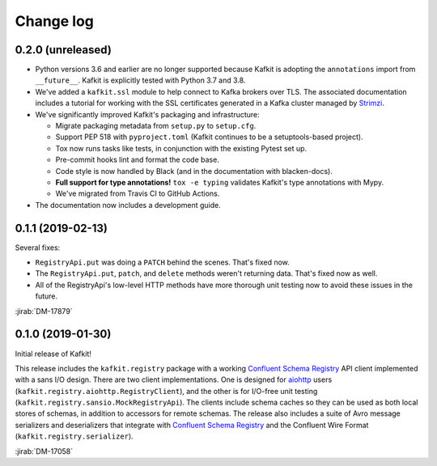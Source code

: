 ##########
Change log
##########

0.2.0 (unreleased)
==================

- Python versions 3.6 and earlier are no longer supported because Kafkit is adopting the ``annotations`` import from ``__future__``.
  Kafkit is explicitly tested with Python 3.7 and 3.8.

- We've added a ``kafkit.ssl`` module to help connect to Kafka brokers over TLS.
  The associated documentation includes a tutorial for working with the SSL certificates generated in a Kafka cluster managed by `Strimzi <https://strimzi.io>`__.

- We've significantly improved Kafkit's packaging and infrastructure:

  - Migrate packaging metadata from ``setup.py`` to ``setup.cfg``.
  - Support PEP 518 with ``pyproject.toml`` (Kafkit continues to be a setuptools-based project).
  - Tox now runs tasks like tests, in conjunction with the existing Pytest set up.
  - Pre-commit hooks lint and format the code base.
  - Code style is now handled by Black (and in the documentation with blacken-docs).
  - **Full support for type annotations!** ``tox -e typing`` validates Kafkit's type annotations with Mypy.
  - We've migrated from Travis CI to GitHub Actions.

- The documentation now includes a development guide.

0.1.1 (2019-02-13)
==================

Several fixes:

- ``RegistryApi.put`` was doing a ``PATCH`` behind the scenes. That's fixed now.
- The ``RegistryApi.put``, ``patch``, and ``delete`` methods weren't returning data. That's fixed now as well.
- All of the RegistryApi's low-level HTTP methods have more thorough unit testing now to avoid these issues in the future.

:jirab:`DM-17879`

0.1.0 (2019-01-30)
==================

Initial release of Kafkit!

This release includes the ``kafkit.registry`` package with a working `Confluent Schema Registry`_ API client implemented with a sans I/O design.
There are two client implementations.
One is designed for aiohttp_ users (``kafkit.registry.aiohttp.RegistryClient``), and the other is for I/O-free unit testing (``kafkit.registry.sansio.MockRegistryApi``).
The clients include schema caches so they can be used as both local stores of schemas, in addition to accessors for remote schemas.
The release also includes a suite of Avro message serializers and deserializers that integrate with `Confluent Schema Registry`_ and the Confluent Wire Format (``kafkit.registry.serializer``).

:jirab:`DM-17058`

.. _aiohttp: https://aiohttp.readthedocs.io/en/stable/
.. _Confluent Schema Registry: https://docs.confluent.io/current/schema-registry/docs/index.html
